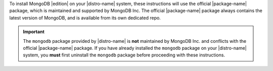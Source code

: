 To install MongoDB |edition| on your |distro-name| system, these
instructions will use the official |package-name| package, which is
maintained and supported by MongoDB Inc. The official |package-name|
package always contains the latest version of MongoDB, and is available
from its own dedicated repo.

.. important::

   The ``mongodb`` package provided by |distro-name| is **not**
   maintained by MongoDB Inc. and conflicts with the official
   |package-name| package. If you have already installed the ``mongodb``
   package on your |distro-name| system, you **must** first uninstall
   the ``mongodb`` package before proceeding with these instructions.
